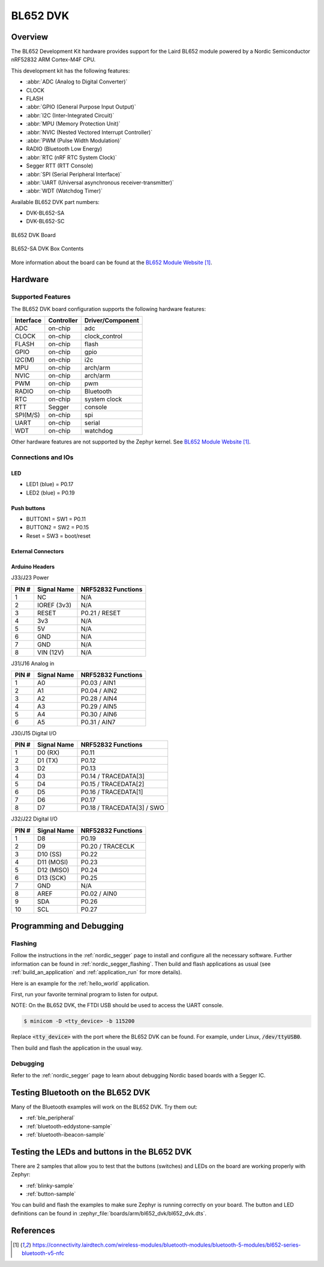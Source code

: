 .. _bl652_dvk:

BL652 DVK
##############

Overview
********

The BL652 Development Kit hardware provides
support for the Laird BL652 module powered by a Nordic Semiconductor nRF52832 ARM Cortex-M4F CPU.

This development kit has the following features:

* :abbr:`ADC (Analog to Digital Converter)`
* CLOCK
* FLASH
* :abbr:`GPIO (General Purpose Input Output)`
* :abbr:`I2C (Inter-Integrated Circuit)`
* :abbr:`MPU (Memory Protection Unit)`
* :abbr:`NVIC (Nested Vectored Interrupt Controller)`
* :abbr:`PWM (Pulse Width Modulation)`
* RADIO (Bluetooth Low Energy)
* :abbr:`RTC (nRF RTC System Clock)`
* Segger RTT (RTT Console)
* :abbr:`SPI (Serial Peripheral Interface)`
* :abbr:`UART (Universal asynchronous receiver-transmitter)`
* :abbr:`WDT (Watchdog Timer)`

Available BL652 DVK part numbers:

* DVK-BL652-SA
* DVK-BL652-SC

.. figure:: img/bl652_dvk.jpg
     :width: 500px
     :align: center
     :alt: BL652 DVK

     BL652 DVK Board

.. figure:: img/BL652-SA_DVK_BoxContents.jpg
     :width: 500px
     :align: center
     :alt: BL652-SA DVK Box Contents

     BL652-SA DVK Box Contents

More information about the board can be found at the
`BL652 Module Website`_.

Hardware
********

Supported Features
==================

The BL652 DVK board configuration supports the following
hardware features:

+-----------+------------+----------------------+
| Interface | Controller | Driver/Component     |
+===========+============+======================+
| ADC       | on-chip    | adc                  |
+-----------+------------+----------------------+
| CLOCK     | on-chip    | clock_control        |
+-----------+------------+----------------------+
| FLASH     | on-chip    | flash                |
+-----------+------------+----------------------+
| GPIO      | on-chip    | gpio                 |
+-----------+------------+----------------------+
| I2C(M)    | on-chip    | i2c                  |
+-----------+------------+----------------------+
| MPU       | on-chip    | arch/arm             |
+-----------+------------+----------------------+
| NVIC      | on-chip    | arch/arm             |
+-----------+------------+----------------------+
| PWM       | on-chip    | pwm                  |
+-----------+------------+----------------------+
| RADIO     | on-chip    | Bluetooth            |
+-----------+------------+----------------------+
| RTC       | on-chip    | system clock         |
+-----------+------------+----------------------+
| RTT       | Segger     | console              |
+-----------+------------+----------------------+
| SPI(M/S)  | on-chip    | spi                  |
+-----------+------------+----------------------+
| UART      | on-chip    | serial               |
+-----------+------------+----------------------+
| WDT       | on-chip    | watchdog             |
+-----------+------------+----------------------+

Other hardware features are not supported by the Zephyr kernel.
See `BL652 Module Website`_.

Connections and IOs
===================

LED
---

* LED1 (blue) = P0.17
* LED2 (blue) = P0.19

Push buttons
------------

* BUTTON1 = SW1 = P0.11
* BUTTON2 = SW2 = P0.15
* Reset = SW3 = boot/reset

External Connectors
-------------------

Arduino Headers
---------------

J33/J23 Power

+-------+--------------+-------------------------+
| PIN # | Signal Name  | NRF52832 Functions      |
+=======+==============+=========================+
| 1     | NC           | N/A                     |
+-------+--------------+-------------------------+
| 2     | IOREF (3v3)  | N/A                     |
+-------+--------------+-------------------------+
| 3     | RESET        | P0.21 / RESET           |
+-------+--------------+-------------------------+
| 4     | 3v3          | N/A                     |
+-------+--------------+-------------------------+
| 5     | 5V           | N/A                     |
+-------+--------------+-------------------------+
| 6     | GND          | N/A                     |
+-------+--------------+-------------------------+
| 7     | GND          | N/A                     |
+-------+--------------+-------------------------+
| 8     | VIN (12V)    | N/A                     |
+-------+--------------+-------------------------+

J31/J16 Analog in

+-------+--------------+-------------------------+
| PIN # | Signal Name  | NRF52832 Functions      |
+=======+==============+=========================+
| 1     | A0           | P0.03 / AIN1            |
+-------+--------------+-------------------------+
| 2     | A1           | P0.04 / AIN2            |
+-------+--------------+-------------------------+
| 3     | A2           | P0.28 / AIN4            |
+-------+--------------+-------------------------+
| 4     | A3           | P0.29 / AIN5            |
+-------+--------------+-------------------------+
| 5     | A4           | P0.30 / AIN6            |
+-------+--------------+-------------------------+
| 6     | A5           | P0.31 / AIN7            |
+-------+--------------+-------------------------+

J30/J15 Digital I/O

+-------+--------------+-------------------------+
| PIN # | Signal Name  | NRF52832 Functions      |
+=======+==============+=========================+
| 1     | D0 (RX)      | P0.11                   |
+-------+--------------+-------------------------+
| 2     | D1 (TX)      | P0.12                   |
+-------+--------------+-------------------------+
| 3     | D2           | P0.13                   |
+-------+--------------+-------------------------+
| 4     | D3           | P0.14 / TRACEDATA[3]    |
+-------+--------------+-------------------------+
| 5     | D4           | P0.15 / TRACEDATA[2]    |
+-------+--------------+-------------------------+
| 6     | D5           | P0.16 / TRACEDATA[1]    |
+-------+--------------+-------------------------+
| 7     | D6           | P0.17                   |
+-------+--------------+-------------------------+
| 8     | D7           | P0.18 / TRACEDATA[3]  / |
|       |              | SWO                     |
+-------+--------------+-------------------------+

J32/J22 Digital I/O

+-------+--------------+-------------------------+
| PIN # | Signal Name  | NRF52832 Functions      |
+=======+==============+=========================+
| 1     | D8           | P0.19                   |
+-------+--------------+-------------------------+
| 2     | D9           | P0.20 / TRACECLK        |
+-------+--------------+-------------------------+
| 3     | D10 (SS)     | P0.22                   |
+-------+--------------+-------------------------+
| 4     | D11 (MOSI)   | P0.23                   |
+-------+--------------+-------------------------+
| 5     | D12 (MISO)   | P0.24                   |
+-------+--------------+-------------------------+
| 6     | D13 (SCK)    | P0.25                   |
+-------+--------------+-------------------------+
| 7     | GND          | N/A                     |
+-------+--------------+-------------------------+
| 8     | AREF         | P0.02 / AIN0            |
+-------+--------------+-------------------------+
| 9     | SDA          | P0.26                   |
+-------+--------------+-------------------------+
| 10    | SCL          | P0.27                   |
+-------+--------------+-------------------------+


Programming and Debugging
*************************

Flashing
========

Follow the instructions in the :ref:`nordic_segger` page to install
and configure all the necessary software. Further information can be
found in :ref:`nordic_segger_flashing`. Then build and flash
applications as usual (see :ref:`build_an_application` and
:ref:`application_run` for more details).

Here is an example for the :ref:`hello_world` application.

First, run your favorite terminal program to listen for output.

NOTE: On the BL652 DVK, the FTDI USB should be used to access the UART console.

.. code-block:: console

   $ minicom -D <tty_device> -b 115200

Replace :code:`<tty_device>` with the port where the BL652 DVK
can be found. For example, under Linux, :code:`/dev/ttyUSB0`.

Then build and flash the application in the usual way.

.. zephyr-app-commands::
   :zephyr-app: samples/hello_world
   :board: bl652_dvk
   :goals: build flash

Debugging
=========

Refer to the :ref:`nordic_segger` page to learn about debugging Nordic based boards with a
Segger IC.

Testing Bluetooth on the BL652 DVK
**********************************
Many of the Bluetooth examples will work on the BL652 DVK.
Try them out:

* :ref:`ble_peripheral`
* :ref:`bluetooth-eddystone-sample`
* :ref:`bluetooth-ibeacon-sample`

Testing the LEDs and buttons in the BL652 DVK
*********************************************

There are 2 samples that allow you to test that the buttons (switches) and LEDs on
the board are working properly with Zephyr:

* :ref:`blinky-sample`
* :ref:`button-sample`

You can build and flash the examples to make sure Zephyr is running correctly on
your board. The button and LED definitions can be found in
:zephyr_file:`boards/arm/bl652_dvk/bl652_dvk.dts`.

References
**********

.. target-notes::

.. _BL652 Module Website: https://connectivity.lairdtech.com/wireless-modules/bluetooth-modules/bluetooth-5-modules/bl652-series-bluetooth-v5-nfc

